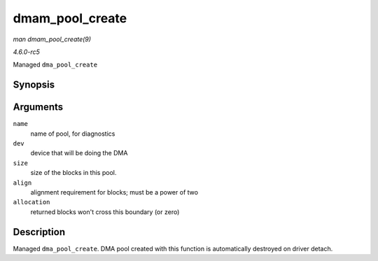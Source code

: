 .. -*- coding: utf-8; mode: rst -*-

.. _API-dmam-pool-create:

================
dmam_pool_create
================

*man dmam_pool_create(9)*

*4.6.0-rc5*

Managed ``dma_pool_create``


Synopsis
========

.. c:function:: struct dma_pool * dmam_pool_create( const char * name, struct device * dev, size_t size, size_t align, size_t allocation )

Arguments
=========

``name``
    name of pool, for diagnostics

``dev``
    device that will be doing the DMA

``size``
    size of the blocks in this pool.

``align``
    alignment requirement for blocks; must be a power of two

``allocation``
    returned blocks won't cross this boundary (or zero)


Description
===========

Managed ``dma_pool_create``. DMA pool created with this function is
automatically destroyed on driver detach.


.. ------------------------------------------------------------------------------
.. This file was automatically converted from DocBook-XML with the dbxml
.. library (https://github.com/return42/sphkerneldoc). The origin XML comes
.. from the linux kernel, refer to:
..
.. * https://github.com/torvalds/linux/tree/master/Documentation/DocBook
.. ------------------------------------------------------------------------------
